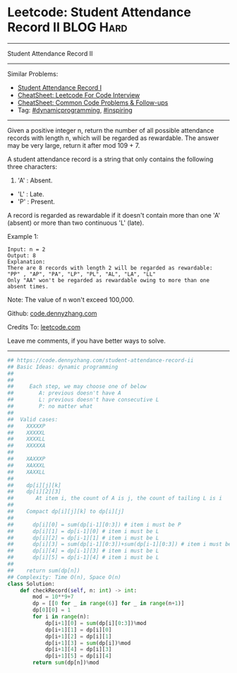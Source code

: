 * Leetcode: Student Attendance Record II                          :BLOG:Hard:
#+STARTUP: showeverything
#+OPTIONS: toc:nil \n:t ^:nil creator:nil d:nil
:PROPERTIES:
:type:     dynamicprogramming, inspiring, redo
:END:
---------------------------------------------------------------------
Student Attendance Record II
---------------------------------------------------------------------
#+BEGIN_HTML
<a href="https://github.com/dennyzhang/code.dennyzhang.com/tree/master/problems/student-attendance-record-ii"><img align="right" width="200" height="183" src="https://www.dennyzhang.com/wp-content/uploads/denny/watermark/github.png" /></a>
#+END_HTML
Similar Problems:
- [[https://code.dennyzhang.com/student-attendance-record-i][Student Attendance Record I]]
- [[https://cheatsheet.dennyzhang.com/cheatsheet-leetcode-A4][CheatSheet: Leetcode For Code Interview]]
- [[https://cheatsheet.dennyzhang.com/cheatsheet-followup-A4][CheatSheet: Common Code Problems & Follow-ups]]
- Tag: [[https://code.dennyzhang.com/review-dynamicprogramming][#dynamicprogramming]], [[https://code.dennyzhang.com/review-inspiring][#inspiring]]
---------------------------------------------------------------------
Given a positive integer n, return the number of all possible attendance records with length n, which will be regarded as rewardable. The answer may be very large, return it after mod 109 + 7.

A student attendance record is a string that only contains the following three characters:

1. 'A' : Absent.
- 'L' : Late.
- 'P' : Present.

A record is regarded as rewardable if it doesn't contain more than one 'A' (absent) or more than two continuous 'L' (late).

Example 1:
#+BEGIN_EXAMPLE
Input: n = 2
Output: 8 
Explanation:
There are 8 records with length 2 will be regarded as rewardable:
"PP" , "AP", "PA", "LP", "PL", "AL", "LA", "LL"
Only "AA" won't be regarded as rewardable owing to more than one absent times. 
#+END_EXAMPLE

Note: The value of n won't exceed 100,000.

Github: [[https://github.com/dennyzhang/code.dennyzhang.com/tree/master/problems/student-attendance-record-ii][code.dennyzhang.com]]

Credits To: [[https://leetcode.com/problems/student-attendance-record-ii/description/][leetcode.com]]

Leave me comments, if you have better ways to solve.
---------------------------------------------------------------------

#+BEGIN_SRC python
## https://code.dennyzhang.com/student-attendance-record-ii
## Basic Ideas: dynamic programming
##
##
##     Each step, we may choose one of below
##        A: previous doesn't have A
##        L: previous doesn't have consecutive L
##        P: no matter what
##
##  Valid cases:
##    XXXXXP
##    XXXXXL
##    XXXXLL
##    XXXXXA
##
##    XAXXXP
##    XAXXXL
##    XAXXLL
##
##    dp[i][j][k]
##    dp[i][2][3]
##       At item i, the count of A is j, the count of tailing L is i
##
##    Compact dp[i][j][k] to dp[i][j]
##
##      dp[i][0] = sum(dp[i-1][0:3]) # item i must be P
##      dp[i][1] = dp[i-1][0] # item i must be L
##      dp[i][2] = dp[i-1][1] # item i must be L
##      dp[i][3] = sum(dp[i-1][0:3])+sum(dp[i-1][0:3]) # item i must be A or P
##      dp[i][4] = dp[i-1][3] # item i must be L
##      dp[i][5] = dp[i-1][4] # item i must be L
##
##    return sum(dp[n])
## Complexity: Time O(n), Space O(n)
class Solution:
    def checkRecord(self, n: int) -> int:
        mod = 10**9+7
        dp = [[0 for _ in range(6)] for _ in range(n+1)]
        dp[0][0] = 1
        for i in range(n):
            dp[i+1][0] = sum(dp[i][0:3])%mod
            dp[i+1][1] = dp[i][0]
            dp[i+1][2] = dp[i][1]
            dp[i+1][3] = sum(dp[i])%mod
            dp[i+1][4] = dp[i][3]
            dp[i+1][5] = dp[i][4]
        return sum(dp[n])%mod
#+END_SRC

#+BEGIN_HTML
<div style="overflow: hidden;">
<div style="float: left; padding: 5px"> <a href="https://www.linkedin.com/in/dennyzhang001"><img src="https://www.dennyzhang.com/wp-content/uploads/sns/linkedin.png" alt="linkedin" /></a></div>
<div style="float: left; padding: 5px"><a href="https://github.com/dennyzhang"><img src="https://www.dennyzhang.com/wp-content/uploads/sns/github.png" alt="github" /></a></div>
<div style="float: left; padding: 5px"><a href="https://www.dennyzhang.com/slack" target="_blank" rel="nofollow"><img src="https://www.dennyzhang.com/wp-content/uploads/sns/slack.png" alt="slack"/></a></div>
</div>
#+END_HTML
